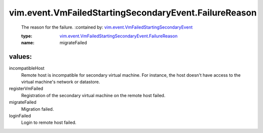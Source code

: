 .. _vim.event.VmFailedStartingSecondaryEvent: ../../../vim/event/VmFailedStartingSecondaryEvent.rst

.. _vim.event.VmFailedStartingSecondaryEvent.FailureReason: ../../../vim/event/VmFailedStartingSecondaryEvent/FailureReason.rst

vim.event.VmFailedStartingSecondaryEvent.FailureReason
======================================================
  The reason for the failure.
  :contained by: `vim.event.VmFailedStartingSecondaryEvent`_

  :type: `vim.event.VmFailedStartingSecondaryEvent.FailureReason`_

  :name: migrateFailed

values:
--------

incompatibleHost
   Remote host is incompatible for secondary virtual machine. For instance, the host doesn't have access to the virtual machine's network or datastore.

registerVmFailed
   Registration of the secondary virtual machine on the remote host failed.

migrateFailed
   Migration failed.

loginFailed
   Login to remote host failed.
